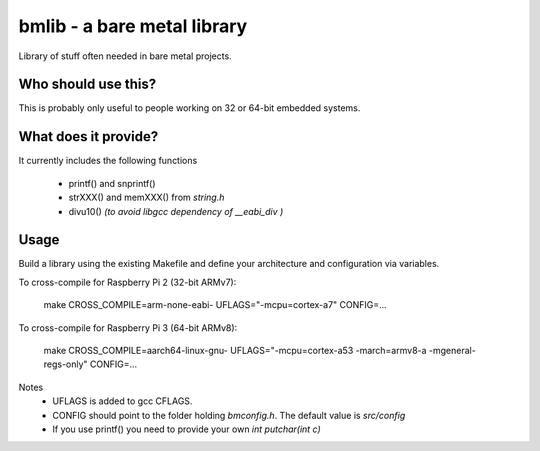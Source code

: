 bmlib - a bare metal library
============================

Library of stuff often needed in bare metal projects.


Who should use this?
--------------------

This is probably only useful to people working on 32 or 64-bit embedded systems.


What does it provide?
---------------------

It currently includes the following functions

 * printf() and snprintf()
 * strXXX() and memXXX() from *string.h*
 * divu10() *(to avoid libgcc dependency of __eabi_div )*


Usage
-----

Build a library using the existing Makefile and define your architecture and configuration via variables.

To cross-compile for Raspberry Pi 2 (32-bit ARMv7):

    make CROSS_COMPILE=arm-none-eabi- UFLAGS="-mcpu=cortex-a7" CONFIG=...

To cross-compile for Raspberry Pi 3 (64-bit ARMv8):

    make CROSS_COMPILE=aarch64-linux-gnu- UFLAGS="-mcpu=cortex-a53 -march=armv8-a -mgeneral-regs-only" CONFIG=...

Notes
 * UFLAGS is added to gcc CFLAGS.
 * CONFIG should point to the folder holding *bmconfig.h*. The default value is *src/config*
 * If you use printf() you need to provide your own *int putchar(int c)*
